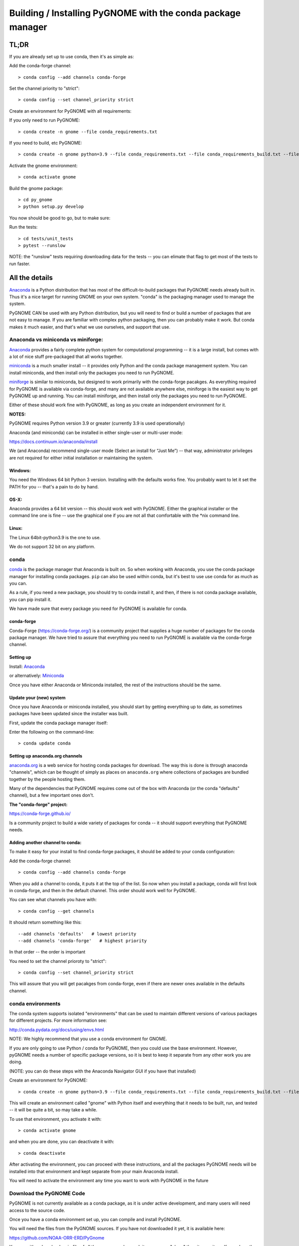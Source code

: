 ************************************************************
Building / Installing PyGNOME with the conda package manager
************************************************************

TL;DR
=====

If you are already set up to use conda, then it's as simple as:

Add the conda-forge channel::

    > conda config --add channels conda-forge

Set the channel priority to "strict"::

  > conda config --set channel_priority strict

Create an environment for PyGNOME with all requirements:

If you only need to run PyGNOME::

    > conda create -n gnome --file conda_requirements.txt

If you need to build, etc PyGNOME::

    > conda create -n gnome python=3.9 --file conda_requirements.txt --file conda_requirements_build.txt --file conda_requirements_test.txt

Activate the gnome environment::

    > conda activate gnome

Build the gnome package::

    > cd py_gnome
    > python setup.py develop

You now should be good to go, but to make sure:

Run the tests::

    > cd tests/unit_tests
    > pytest --runslow

NOTE: the "runslow" tests requiring downloading data for the tests -- you can elimate that flag to get most of the tests to run faster.

All the details
===============

`Anaconda <https://store.continuum.io/cshop/anaconda/>`__ is a Python
distribution that has most of the difficult-to-build packages that
PyGNOME needs already built in. Thus it's a nice target for running
GNOME on your own system. "conda" is the packaging manager used to manage the system.

PyGNOME CAN be used with any Python distribution, but you will need to find or build a number of packages that are not easy to manage. If you are familiar with complex python packaging, then you can probably make it work. But conda makes it much easier, and that's what we use ourselves, and support that use.

Anaconda vs miniconda vs miniforge:
-----------------------------------

`Anaconda <https://store.continuum.io/cshop/anaconda/>`__ provides a fairly complete python system for computational programming -- it is a large install, but comes with a lot of nice stuff pre-packaged that all works together.

`miniconda <http://conda.pydata.org/miniconda.html>`__ is a much smaller install -- it provides only Python and the conda package management system. You can install miniconda, and then install only the packages you need to run PyGNOME.

`miniforge <https://github.com/conda-forge/miniforge>`__ is similar to miniconda, but designed to work primarily with the conda-forge pacakges. As everything required for PyGNOME is available via conda-forge, and many are not available anywhere else, miniforge is the easiest way to get PyGNOME up and running. You can install miniforge, and then install only the packages you need to run PyGNOME.

Either of these should work fine with PyGNOME, as long as you create an independent environment for it.

**NOTES:**

PyGNOME requires Python version 3.9 or greater (currently 3.9 is used operationally)

Anaconda (and miniconda) can be installed in either single-user or multi-user mode:

https://docs.continuum.io/anaconda/install

We (and Anaconda) recommend single-user mode (Select an install for “Just Me”) -- that way, administrator privileges are not required for either initial installation or maintaining the system.

Windows:
........

You need the Windows 64 bit Python 3 version. Installing with the
defaults works fine. You probably want to let it set the PATH for you --
that's a pain to do by hand.


OS-X:
.....

Anaconda provides a 64 bit version -- this should work well with
PyGNOME. Either the graphical installer or the command line one is
fine -- use the graphical one if you are not all that comfortable with
the \*nix command line.

Linux:
......

The Linux 64bit-python3.9 is the one to use.

We do not support 32 bit on any platform.

conda
-----

`conda <http://conda.pydata.org/docs/intro.html>`__ is the package
manager that Anaconda is built on. So when working with Anaconda, you
use the conda package manager for installing conda packages. ``pip``
can also be used within conda, but it's best to use use conda for as much as you can.

As a rule, if you need a new package, you should try to conda install it, and then, if there is not conda package available, you can pip install it.

We have made sure that every package you need for PyGNOME is available for conda.

conda-forge
...........

Conda-Forge (https://conda-forge.org/) is a community  project that supplies a huge number of packages for the conda package manager. We have tried to assure that everything you need to run PyGNOME is available via the conda-forge channel.

Setting up
..........

Install: `Anaconda <https://www.continuum.io/downloads>`__

or alternatively: `Miniconda <http://conda.pydata.org/miniconda.html>`__

Once you have either Anaconda or Miniconda installed, the rest of the
instructions should be the same.


Update your (new) system
........................

Once you have Anaconda or miniconda installed, you should start by
getting everything up to date, as sometimes packages have been updated
since the installer was built.

First, update the conda package manager itself:

Enter the following on the command-line::

    > conda update conda

Setting up anaconda.org channels
................................

`anaconda.org <http://anaconda.org>`__ is a web service for hosting conda packages for download. The way this is done is through
anaconda "channels", which can be thought of simply as places on
``anaconda.org`` where collections of packages are bundled together by the
people hosting them.

Many of the dependencies that PyGNOME requires come out of the box
with Anaconda (or the conda "defaults" channel), but a few important
ones don't.

**The "conda-forge" project:**

https://conda-forge.github.io/

Is a community project to build a wide variety of packages for conda --
it should support everything that PyGNOME needs.


Adding another channel to conda:
................................

To make it easy for your install to find conda-forge packages, it should be added to your conda configuration:

Add the conda-forge channel::

    > conda config --add channels conda-forge

When you add a channel to conda, it puts it at the top of the list.
So now when you install a package, conda will first look in conda-forge,
and then in the default channel. This order should work well for PyGNOME.

You can see what channels you have with::

    > conda config --get channels

It should return something like this::

    --add channels 'defaults'   # lowest priority
    --add channels 'conda-forge'   # highest priority

In that order -- the order is important

You need to set the channel prioroty to "strict"::

  > conda config --set channel_priority strict

This will assure that you will get pacakges from conda-forge, even if there are newer ones available in the defaults channel.

conda environments
------------------

The conda system supports isolated "environments" that can be used to
maintain different versions of various packages for different projects.
For more information see:

http://conda.pydata.org/docs/using/envs.html

NOTE: We highly recommend that you use a conda environment for GNOME.

If you are only going to use Python / conda for PyGNOME, then you could use the base environment.
However, pyGNOME needs a number of specific package versions, so it is best to keep it separate from any other work you are doing.

(NOTE: you can do these steps with the Anaconda Navigator GUI if you have that installed)

Create an environment for PyGNOME::

    > conda create -n gnome python=3.9 --file conda_requirements.txt --file conda_requirements_build.txt --file conda_requirements_test.txt

This will create an environment called "gnome" with Python itself and everything that it needs to be built, run, and tested -- it will be quite a bit, so may take a while.

To use that environment, you activate it with::

    > conda activate gnome


and when you are done, you can deactivate it with::

    > conda deactivate


After activating the environment, you can proceed with these instructions,
and all the packages PyGNOME needs will be installed into that environment and kept separate from your main Anaconda install.

You will need to activate the environment any time you want to work with
PyGNOME in the future


Download the PyGNOME Code
-------------------------

PyGNOME is not currently available as a conda package, as it is under active development, and many users will need access to the source code.

Once you have a conda environment set up, you can compile and install PyGNOME.

You will need the files from the PyGNOME sources. If you
have not downloaded it yet, it is available here:

https://github.com/NOAA-ORR-ERD/PyGnome

You can either download a zip file of all the sources and unpack it, or
you can "clone" the git repository. If you clone the repository, you will
be able to update the code with the latest version with a simple command,
rather than having to re-download the whole package.


Downloading a single release
----------------------------

zip and tar archives of the PyGnome source code can be found here:

https://github.com/NOAA-ORR-ERD/PyGnome/releases

This will get you the entire source archive of a given release, which is a fine way to work with PyGnome. However, if you want to be able to quickly include changes as we update the code, you may want to work with a git "clone" of the source code instead.

Cloning the PyGNOME git repository
----------------------------------

git
...

You will need a git client:

Linux:
  it should be available from your package manager::

    > apt_get install git
    or
    > yum install git

OS-X:
  git comes with the XCode command line tools:

  http://osxdaily.com/2014/02/12/install-command-line-tools-mac-os-x/

Windows:
  The "official" git for Windows installer is a good bet:

  https://git-for-windows.github.io/

Once you have the client, it's as easy as::

  > git clone https://github.com/NOAA-ORR-ERD/PyGnome.git

This will create a PyGnome directory with all the code in it.

git branches:
  git supports a number of different "branches" or versions of the code. You will most likley want to use the "main" branch (the default) unless you specifically want to experiment with a new feature.


Setting up conda
----------------

If you have not already created an environment in which to run PyGNOME, follow the isntructions above.

To use the gnome environment you created, it needs to be activated with::

    > conda activate gnome

and when you are done, you can deactivate it with::

    > conda deactivate

If you don't want to create an environment (or already have one), you can install what PyGNOME needs into an existing environment:

::

    > cd PyGnome  # or wherever you put the PyGnome project
    > conda install --file conda_requirements.txt --file conda_requirements_build.txt --file conda_requirements_test.txt

NOTE: PyGNOME has a lot of specific dependencies -- it can be very hard for conda to resolve them with an large installed package base. If you have trouble, it's easiest to make a new environment just for PyGNOME.

This should install all the packages required by PyGNOME.

(make sure you are in the correct conda environment, and you have the
conda-forge channel enabled)

If installing the requirements.txt fails:
.........................................

If you get an error about a particular package not being able to be installed, then conda will not install ANY of the packages in the file. We try hard to make sure everything is available on conda-forge. If however, a package of that particular version is missing, you can try:

Edit the conda_requirements.txt file and comment out the offending package by putting a "#" at the start of the line::

    ...
    scipy>=0.17
    py_gd>=0.1.5
    # libgd>=2.2.2
    gsw>=3.0.3
    ...

That will disable that particular package, and hopefully everything else will install.

You can then try installing the offending package without a version specification::

    > conda install libgd

And it may work for you.


The ADIOS Oil Database
----------------------

If you want to use PyGNOME with "real oil", rather than inert particles, you will need NOAA's ``adios_db`` package from the ADIOS Oil Database Project:

https://github.com/NOAA-ORR-ERD/adios_oil_database

This will allow you to use the JSON oil data format downloadable from NOAA's ADIOS Oil Database web app:

https://adios.orr.noaa.gov/

The ``adios_db`` package is under active development along with PyGNOME, so you are best off downloading the sources from gitHub and installing it from source -- similar to PyGNOME.

The latest releases (of the same branch) of each should be compatible.

cloning the repository ::

  > git clone https://github.com/NOAA-ORR-ERD/adios_oil_database.git

Installing its dependencies::

  > cd adios_db
  > conda install --file conda_requirements.txt


Installing the package::

  > pip install ./

(or ``pip install -e ./`` to get an "editable" version)

Testing the adios_db install.

If you run the PyGNOME tests after having installed ``adios_db``, it will run a few additional tests that require the ``adios_db``. It should not need independent testing.

But if you want to test it, you will need additional requirements::

  > conda install --file conda_requirements_test.txt

And then you can run the tests:

  > pytest --pyargs adios_db


Compilers
---------

To build PyGNOME, you will need a C/C++ compiler. The procedure for
getting the compiler tools varies with the platform you are on.

OS-X
....

The system compiler for OS-X is XCode. It can be installed from the App
Store.

Apple has changed the XCode install process a number of times over the years.

Rather than providing out of date information:

You need the "Xcode Command Line Tools" -- look for Apple's documentation for how to install those.

Once the command line tools are installed, you should be able to build
PyGNOME as described below.


Windows
.......

For compiling python extensions on Windows with python3 it is best to use the

Microsoft the Visual Studio 2019 (or later) Build Tools. They should be available here:

https://visualstudio.microsoft.com/downloads/

The free "Community" version should be fine.

Once installed, you will want to use one of the  "Visual Studio Developer Command Prompts" provided to actually build PyGNOME -- it sets up the compiler for you.


Linux
.....

Linux uses the GNU gcc compiler. If it is not already installed on your
system, use your system package manager to get it.

-  apt for Ubuntu and Linux Mint
-  rpm for Red Hat
-  dpkg for Debian
-  yum for CentOS
-  ??? for other distros

Building PyGNOME
................

At this point you should have all the necessary third-party
tools in place.


And it is probably best to build the "develop" target for your PyGNOME package if you plan on developing or debugging the PyGNOME source code
(or updating the source code from GitHub).

Building the "develop" target allows changes in the python code
to be immediately available in your python environment without re-installing.

Of course if you plan on simply using the package, you may certainly
build with the "install" target. Just keep in mind that any updates to
the project will need to be rebuilt and re-installed in order for
changes to take effect.

There are a number of options for building:

::

    > python setup.py develop

builds and installs the ``gnome`` package in "development" (editable) mode.

::

    > python setup.py install

builds and installs the ``gnome`` package into your Python install.

::

    > python setup.py cleanall

cleans files generated by the build as well as files auto-generated by
cython. It is a good idea to run ``cleanall`` after updating from the
gitHub repo -- particularly if strange errors are occurring.

You will need to re-run ``develop`` or ``install`` after running ``cleanall``

NOTE: PyGNOME is not currently configured to be built with pip -- you need to call ``setup.py`` directly.


Testing PyGNOME
---------------

We have an extensive set of unit and functional tests to make sure that
PyGNOME is working properly.

To run the tests::

    > cd py_gnome/tests/unit_tests
    > pytest

and if those pass, you can run::

    > pytest --runslow

which will run some more tests, some of which take a while to run.

Note that the tests will try to auto-download some data files. If you
are not on the internet, this will fail. And of course if you have a
slow connection, these files could take a while to download. Once the
tests are run once, the downloaded files are cached for future test
runs.

What if some tests fail?
........................

We do our best to keep all tests passing on release versions of the package. But sometimes tests will fail due to the setup of the machine they are being run on -- package versions, etc. So the first thing to do is to make sure you have installed the dependencies as specified.

But ``gnome`` is large package -- hardly anyone is going to use all of it. So while we'd like all tests to pass, a given test failure may not be an issue for any given use case.
It's a bit hard to know whether a given test failure will affect your use case, but if you look at the name of the tests that fail, you might get a hint. For example, if any of the tests fail under ``test_weathering``, and you are not doing any oil weathering modeling, you don't need to worry about it.

In any case, you can try to run your use case, and see what happens.

Please report any unresolved test failures as an Issue on the gitHub project.

Running scripts
---------------

There are a number of scripts in the ``scripts`` directory.

In ``example_scripts`` you will find examples of using the ``gnome`` package for various tasks.

In ``testing_scripts`` you will find scripts that have been developed to test various features of the model. There are many more of these, so do look to see if they have what you need. But they are generally written in a less compact way as they are designed to exercise particular features.

You should be able to run these scripts in the same way as any Python script (with an IDE such as Spyder or PyCharm, or at the command line).


To run a script on the command line:

::

    > cd py_gnome/scripts/example_scripts


If you are using a conda environment:

    > conda activate gnome

Run the script::

    > python example_script.py

Each of the scripts exercises different features of PyGNOME -- they are hopefully well commented to see how they work.

In the ``testing_scripts`` dir, there is a ``run_all.py`` script that will run all the testing scripts -- primarily to make sure they all can still run as we update the model.

For further documentation of PyGNOME, see:

https://gnome.orr.noaa.gov/doc/pygnome/index.html






